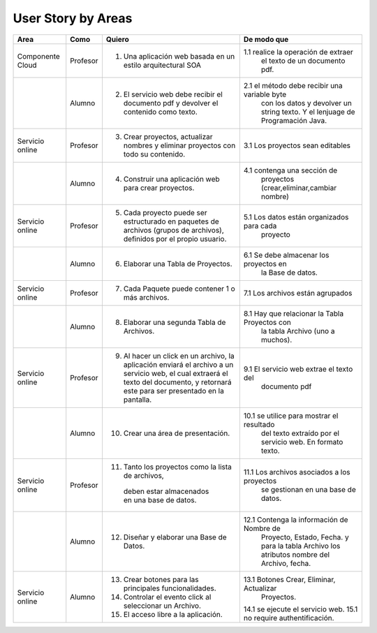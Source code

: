 ===================
User Story by Areas
===================


+---------------------+---------------------+--------------------------------------------------------+----------------------------------------------+
|Area                 | Como                | Quiero                                                 | De modo que                                  | 
+=====================+=====================+========================================================+==============================================+
|Componente Cloud     | Profesor            | 1.  Una aplicación web basada en un estilo             |1.1  realice la operación de extraer          |
|                     |                     |     arquitectural SOA                                  |     el texto de un documento pdf.            |
+---------------------+---------------------+--------------------------------------------------------+----------------------------------------------+
|                     | Alumno              | 2. El servicio web debe recibir el documento pdf y     |2.1  el método debe recibir una variable byte |
|                     |                     |    devolver el contenido como texto.                   |     con los datos y devolver un string texto.| 
|                     |                     |                                                        |     Y el lenjuage de Programación Java.      | 
+---------------------+---------------------+--------------------------------------------------------+----------------------------------------------+
|Servicio online      | Profesor            | 3. Crear proyectos, actualizar nombres y eliminar      | 3.1 Los proyectos sean editables             |
|                     |                     |    proyectos con todo su contenido.                    |                                              |
+---------------------+---------------------+--------------------------------------------------------+----------------------------------------------+
|                     | Alumno              | 4. Construir una aplicación web para crear proyectos.  | 4.1 contenga una sección de                  |
|                     |                     |                                                        |     proyectos (crear,eliminar,cambiar nombre)|
+---------------------+---------------------+--------------------------------------------------------+----------------------------------------------+
|Servicio online      |                     |                                                        |                                              |
|                     | Profesor            | 5. Cada proyecto puede ser estructurado en paquetes de | 5.1 Los datos están organizados para cada    |
|                     |                     |    archivos (grupos de archivos), definidos por el     |     proyecto                                 |  
|                     |                     |    propio usuario.                                     |                                              |
+---------------------+---------------------+--------------------------------------------------------+----------------------------------------------+
|                     | Alumno              | 6. Elaborar una Tabla de Proyectos.                    | 6.1 Se debe almacenar los proyectos en       | 
|                     |                     |                                                        |     la Base de datos.                        |
|                     |                     |                                                        |                                              |
+---------------------+---------------------+--------------------------------------------------------+----------------------------------------------+
|Servicio online      | Profesor            | 7. Cada Paquete puede contener 1 o más archivos.       | 7.1 Los archivos están agrupados             |
+---------------------+---------------------+--------------------------------------------------------+----------------------------------------------+
|                     | Alumno              | 8. Elaborar una segunda Tabla de Archivos.             | 8.1 Hay que relacionar la Tabla Proyectos con|
|                     |                     |                                                        |     la tabla Archivo (uno a muchos).         |
|                     |                     |                                                        |                                              |
+---------------------+---------------------+--------------------------------------------------------+----------------------------------------------+
|Servicio online      | Profesor            | 9. Al hacer un click en un archivo, la aplicación      | 9.1 El servicio web extrae el texto del      | 
|                     |                     |    enviará el archivo a un servicio web, el cual       |     documento pdf                            |
|                     |                     |    extraerá el texto del documento, y retornará este   |                                              |
|                     |                     |    para ser presentado en la pantalla.                 |                                              |
+---------------------+---------------------+--------------------------------------------------------+----------------------------------------------+
|                     | Alumno              | 10. Crear una área de presentación.                    | 10.1 se utilice para mostrar el resultado    |
|                     |                     |                                                        |     del texto extraído por el servicio web.  |
|                     |                     |                                                        |     En formato texto.                        |
|                     |                     |                                                        |                                              |
+---------------------+---------------------+--------------------------------------------------------+----------------------------------------------+
|Servicio online      | Profesor            | 11. Tanto los proyectos como la lista de archivos,     | 11.1 Los archivos asociados a los proyectos  |
|                     |                     |    deben estar almacenados en una base de datos.       |      se gestionan en una base de datos.      |
+---------------------+---------------------+--------------------------------------------------------+----------------------------------------------+
|                     | Alumno              | 12. Diseñar y elaborar una Base de Datos.              | 12.1 Contenga la información de Nombre de    |
|                     |                     |                                                        |     Proyecto, Estado, Fecha. y para la tabla |
|                     |                     |                                                        |     Archivo los atributos nombre del Archivo,|
|                     |                     |                                                        |     fecha.                                   |
+---------------------+---------------------+--------------------------------------------------------+----------------------------------------------+
|Servicio online      |                     |                                                        |                                              |
|                     | Alumno              | 13. Crear botones para las principales funcionalidades.| 13.1 Botones Crear, Eliminar, Actualizar     |
|                     |                     | 14. Controlar el evento click al seleccionar un        |     Proyectos.                               |
|                     |                     |     Archivo.                                           | 14.1 se ejecute el servicio web.             |
|                     |                     | 15. El acceso libre a la aplicación.                   | 15.1 no require authentificación.            |
|                     |                     |                                                        |                                              |
+---------------------+---------------------+--------------------------------------------------------+----------------------------------------------+

